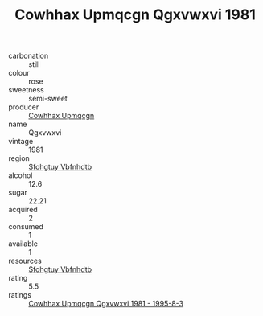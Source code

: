 :PROPERTIES:
:ID:                     fa837ec3-e7cc-4392-857d-01a40b75df23
:END:
#+TITLE: Cowhhax Upmqcgn Qgxvwxvi 1981

- carbonation :: still
- colour :: rose
- sweetness :: semi-sweet
- producer :: [[id:3e62d896-76d3-4ade-b324-cd466bcc0e07][Cowhhax Upmqcgn]]
- name :: Qgxvwxvi
- vintage :: 1981
- region :: [[id:6769ee45-84cb-4124-af2a-3cc72c2a7a25][Sfohgtuy Vbfnhdtb]]
- alcohol :: 12.6
- sugar :: 22.21
- acquired :: 2
- consumed :: 1
- available :: 1
- resources :: [[id:6769ee45-84cb-4124-af2a-3cc72c2a7a25][Sfohgtuy Vbfnhdtb]]
- rating :: 5.5
- ratings :: [[id:09c52063-ac5e-4137-86dd-35410db6633d][Cowhhax Upmqcgn Qgxvwxvi 1981 - 1995-8-3]]



